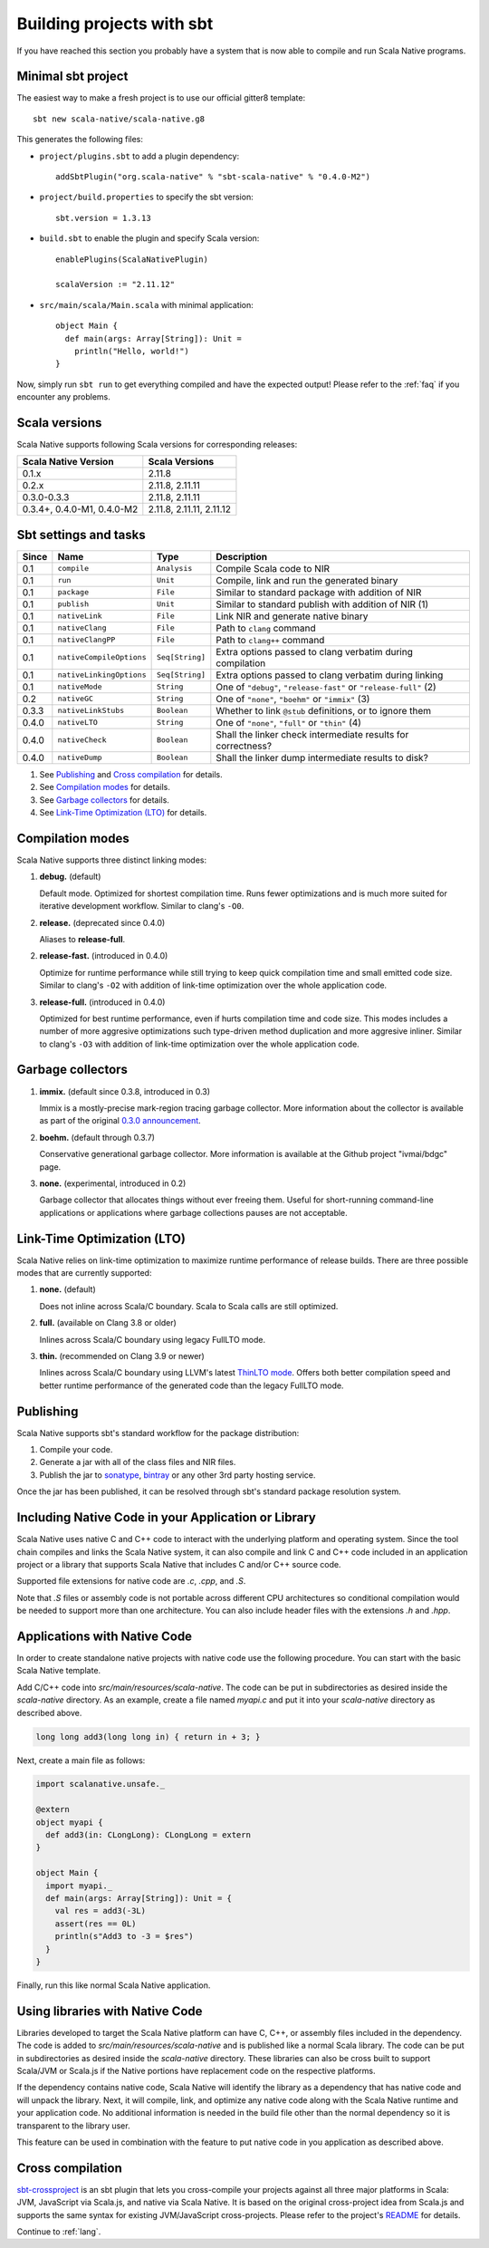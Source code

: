 .. _sbt:

Building projects with sbt
==========================

If you have reached this section you probably have a system that is now able to compile and run Scala Native programs.

Minimal sbt project
-------------------

The easiest way to make a fresh project is to use our official gitter8 template::

    sbt new scala-native/scala-native.g8

This generates the following files:

* ``project/plugins.sbt`` to add a plugin dependency::

    addSbtPlugin("org.scala-native" % "sbt-scala-native" % "0.4.0-M2")

* ``project/build.properties`` to specify the sbt version::

    sbt.version = 1.3.13

* ``build.sbt`` to enable the plugin and specify Scala version::

    enablePlugins(ScalaNativePlugin)

    scalaVersion := "2.11.12"

* ``src/main/scala/Main.scala`` with minimal application::

    object Main {
      def main(args: Array[String]): Unit =
        println("Hello, world!")
    }

Now, simply run ``sbt run`` to get everything compiled and have the expected
output! Please refer to the :ref:`faq` if you encounter any problems.

Scala versions
--------------

Scala Native supports following Scala versions for corresponding releases:

========================== ========================
Scala Native Version       Scala Versions
========================== ========================
0.1.x                      2.11.8
0.2.x                      2.11.8, 2.11.11
0.3.0-0.3.3                2.11.8, 2.11.11
0.3.4+, 0.4.0-M1, 0.4.0-M2 2.11.8, 2.11.11, 2.11.12
========================== ========================

Sbt settings and tasks
----------------------

===== ======================== =============== =========================================================
Since Name                     Type            Description
===== ======================== =============== =========================================================
0.1   ``compile``              ``Analysis``    Compile Scala code to NIR
0.1   ``run``                  ``Unit``        Compile, link and run the generated binary
0.1   ``package``              ``File``        Similar to standard package with addition of NIR
0.1   ``publish``              ``Unit``        Similar to standard publish with addition of NIR (1)
0.1   ``nativeLink``           ``File``        Link NIR and generate native binary
0.1   ``nativeClang``          ``File``        Path to ``clang`` command
0.1   ``nativeClangPP``        ``File``        Path to ``clang++`` command
0.1   ``nativeCompileOptions`` ``Seq[String]`` Extra options passed to clang verbatim during compilation
0.1   ``nativeLinkingOptions`` ``Seq[String]`` Extra options passed to clang verbatim during linking
0.1   ``nativeMode``           ``String``      One of ``"debug"``, ``"release-fast"`` or ``"release-full"`` (2)
0.2   ``nativeGC``             ``String``      One of ``"none"``, ``"boehm"`` or ``"immix"`` (3)
0.3.3 ``nativeLinkStubs``      ``Boolean``     Whether to link ``@stub`` definitions, or to ignore them
0.4.0 ``nativeLTO``            ``String``      One of ``"none"``, ``"full"`` or ``"thin"`` (4)
0.4.0 ``nativeCheck``          ``Boolean``     Shall the linker check intermediate results for correctness?
0.4.0 ``nativeDump``           ``Boolean``     Shall the linker dump intermediate results to disk? 
===== ======================== =============== =========================================================

1. See `Publishing`_ and `Cross compilation`_ for details.
2. See `Compilation modes`_ for details.
3. See `Garbage collectors`_ for details.
4. See `Link-Time Optimization (LTO)`_ for details.

Compilation modes
-----------------

Scala Native supports three distinct linking modes:

1. **debug.** (default)

   Default mode. Optimized for shortest compilation time. Runs fewer
   optimizations and is much more suited for iterative development workflow.
   Similar to clang's ``-O0``.

2. **release.** (deprecated since 0.4.0)

   Aliases to **release-full**.

2. **release-fast.** (introduced in 0.4.0)

   Optimize for runtime performance while still trying to keep
   quick compilation time and small emitted code size.
   Similar to clang's ``-O2`` with addition of link-time optimization over
   the whole application code.

3. **release-full.** (introduced in 0.4.0)

   Optimized for best runtime performance, even if hurts compilation
   time and code size. This modes includes a number of more aggresive optimizations
   such type-driven method duplication and more aggresive inliner.
   Similar to clang's ``-O3`` with addition of link-time optimization over
   the whole application code.

Garbage collectors
------------------

1. **immix.** (default since 0.3.8, introduced in 0.3)

   Immix is a mostly-precise mark-region tracing garbage collector.
   More information about the collector is available as part of the original
   `0.3.0 announcement <https://github.com/scala-native/scala-native/releases/tag/v0.3.0>`_.

2. **boehm.** (default through 0.3.7)

   Conservative generational garbage collector. More information is available
   at the Github project "ivmai/bdgc" page.

3. **none.** (experimental, introduced in 0.2)

   Garbage collector that allocates things without ever freeing them. Useful
   for short-running command-line applications or applications where garbage
   collections pauses are not acceptable.

Link-Time Optimization (LTO)
----------------------------

Scala Native relies on link-time optimization to maximize runtime performance
of release builds. There are three possible modes that are currently supported:

1. **none.** (default)

   Does not inline across Scala/C boundary. Scala to Scala calls
   are still optimized.

2. **full.** (available on Clang 3.8 or older)

   Inlines across Scala/C boundary using legacy FullLTO mode.

3. **thin.** (recommended on Clang 3.9 or newer)

   Inlines across Scala/C boundary using LLVM's latest
   `ThinLTO mode <https://clang.llvm.org/docs/ThinLTO.html>`_.
   Offers both better compilation speed and
   better runtime performance of the generated code
   than the legacy FullLTO mode.

Publishing
----------

Scala Native supports sbt's standard workflow for the package distribution:

1. Compile your code.
2. Generate a jar with all of the class files and NIR files.
3. Publish the jar to `sonatype`_, `bintray`_ or any other 3rd party hosting service.

Once the jar has been published, it can be resolved through sbt's standard
package resolution system.

.. _sonatype: https://github.com/xerial/sbt-sonatype
.. _bintray: https://github.com/sbt/sbt-bintray

Including Native Code in your Application or Library
----------------------------------------------------

Scala Native uses native C and C++ code to interact with the underlying
platform and operating system. Since the tool chain compiles and links
the Scala Native system, it can also compile and link C and C++ code
included in an application project or a library that supports Scala
Native that includes C and/or C++ source code.

Supported file extensions for native code are `.c`, `.cpp`, and `.S`.

Note that `.S` files or assembly code is not portable across different CPU
architectures so conditional compilation would be needed to support
more than one architecture. You can also include header files with
the extensions `.h` and `.hpp`.

Applications with Native Code
-----------------------------

In order to create standalone native projects with native code use the
following procedure. You can start with the basic Scala Native template.

Add C/C++ code into `src/main/resources/scala-native`. The code can be put in
subdirectories as desired inside the `scala-native` directory. As an example,
create a file named `myapi.c` and put it into your `scala-native` directory
as described above.

.. code-block:: scala

    long long add3(long long in) { return in + 3; }

Next, create a main file as follows:

.. code-block:: scala

    import scalanative.unsafe._

    @extern
    object myapi {
      def add3(in: CLongLong): CLongLong = extern
    }

    object Main {
      import myapi._
      def main(args: Array[String]): Unit = {
        val res = add3(-3L)
        assert(res == 0L)
        println(s"Add3 to -3 = $res")
      }
    }

Finally, run this like normal Scala Native application.


Using libraries with Native Code
------------------------------------------

Libraries developed to target the Scala Native platform
can have C, C++, or assembly files included in the dependency. The code is
added to `src/main/resources/scala-native` and is published like a normal
Scala library. The code can be put in subdirectories as desired inside the
`scala-native` directory. These libraries can also be cross built to
support Scala/JVM or Scala.js if the Native portions have replacement
code on the respective platforms.

If the dependency contains native code, Scala Native will identify the
library as a dependency that has native code and will unpack the library.
Next, it will compile, link, and optimize any native code along with the
Scala Native runtime and your application code. No additional information
is needed in the build file other than the normal dependency so it is
transparent to the library user.

This feature can be used in combination with the feature to put native
code in you application as described above.

Cross compilation
-----------------

`sbt-crossproject <https://github.com/portable-scala/sbt-crossproject>`_ is an
sbt plugin that lets you cross-compile your projects against all three major
platforms in Scala: JVM, JavaScript via Scala.js, and native via Scala Native.
It is based on the original cross-project idea from Scala.js and supports the
same syntax for existing JVM/JavaScript cross-projects. Please refer to the
project's
`README <https://github.com/portable-scala/sbt-crossproject/blob/master/README.md>`_
for details.

Continue to :ref:`lang`.
